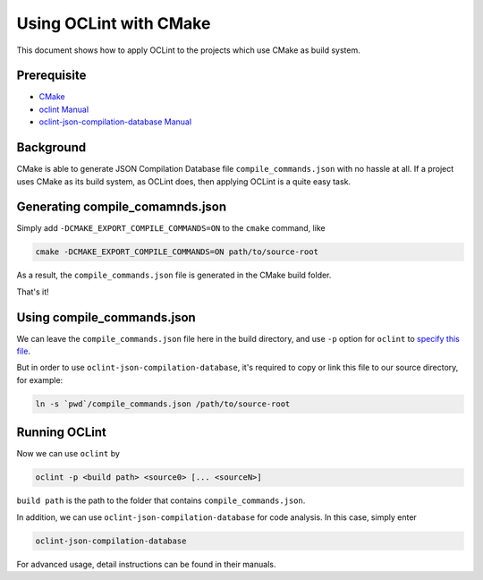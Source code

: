 Using OCLint with CMake
=======================

This document shows how to apply OCLint to the projects which use CMake as build system.

Prerequisite
------------

* `CMake <http://www.cmake.org/>`_
* `oclint Manual <../manual/oclint.html>`_
* `oclint-json-compilation-database Manual <../manual/oclint-json-compilation-database.html>`_

Background
----------

CMake is able to generate JSON Compilation Database file ``compile_commands.json`` with no hassle at all. If a project uses CMake as its build system, as OCLint does, then applying OCLint is a quite easy task.

Generating compile_comamnds.json
--------------------------------

Simply add ``-DCMAKE_EXPORT_COMPILE_COMMANDS=ON`` to the ``cmake`` command, like

.. code-block:: bash

    cmake -DCMAKE_EXPORT_COMPILE_COMMANDS=ON path/to/source-root

As a result, the ``compile_commands.json`` file is generated in the CMake build folder.

That's it!

Using compile_commands.json
---------------------------

We can leave the ``compile_commands.json`` file here in the build directory, and use ``-p`` option for ``oclint`` to `specify this file <../manual/oclint.html#compile-command-database>`_.

But in order to use ``oclint-json-compilation-database``, it's required to copy or link this file to our source directory, for example:

.. code-block:: bash

    ln -s `pwd`/compile_commands.json /path/to/source-root

Running OCLint
--------------

Now we can use ``oclint`` by

.. code-block:: bash

    oclint -p <build path> <source0> [... <sourceN>]

``build path`` is the path to the folder that contains ``compile_commands.json``.

In addition, we can use ``oclint-json-compilation-database`` for code analysis. In this case, simply enter

.. code-block:: bash

    oclint-json-compilation-database

For advanced usage, detail instructions can be found in their manuals.
